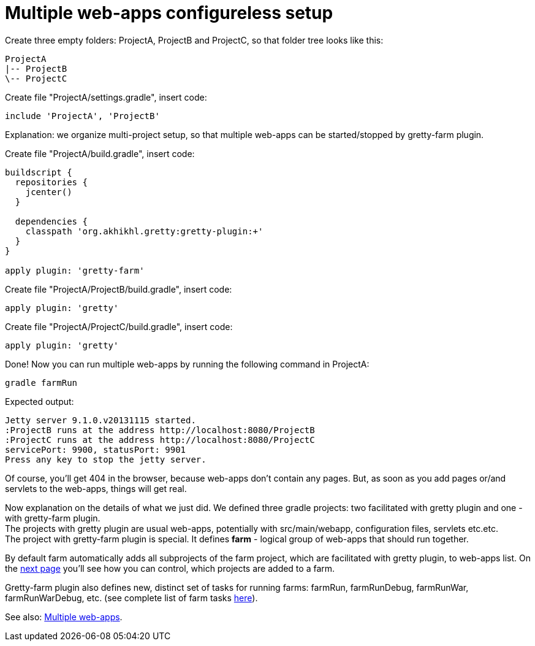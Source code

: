 = Multiple web-apps configureless setup

Create three empty folders: ProjectA, ProjectB and ProjectC, so that folder tree looks like this:

----
ProjectA
|-- ProjectB
\-- ProjectC
----

Create file "ProjectA/settings.gradle", insert code: 

[source,groovy]
----
include 'ProjectA', 'ProjectB'
----

Explanation: we organize multi-project setup, so that multiple web-apps can be started/stopped by gretty-farm plugin.

Create file "ProjectA/build.gradle", insert code:

[source,groovy]
----
buildscript {
  repositories {
    jcenter()
  }

  dependencies {
    classpath 'org.akhikhl.gretty:gretty-plugin:+'
  }
}

apply plugin: 'gretty-farm'
----

Create file "ProjectA/ProjectB/build.gradle", insert code:

[source,groovy]
----
apply plugin: 'gretty'
----

Create file "ProjectA/ProjectC/build.gradle", insert code:

[source,groovy]
----
apply plugin: 'gretty'
----

Done! Now you can run multiple web-apps by running the following command in ProjectA:

[source,bash]
----
gradle farmRun
----

Expected output:

----
Jetty server 9.1.0.v20131115 started.
:ProjectB runs at the address http://localhost:8080/ProjectB
:ProjectC runs at the address http://localhost:8080/ProjectC
servicePort: 9900, statusPort: 9901
Press any key to stop the jetty server.
----

Of course, you'll get 404 in the browser, because web-apps don't contain any pages. But, as soon as you add pages or/and servlets to the web-apps, things will get real.

Now explanation on the details of what we just did. We defined three gradle projects: two facilitated with gretty plugin and one - with gretty-farm plugin. +
The projects with gretty plugin are usual web-apps, potentially with src/main/webapp, configuration files, servlets etc.etc. +
The project with gretty-farm plugin is special. It defines *farm* - logical group of web-apps that should run together. 

By default farm automatically adds all subprojects of the farm project, which are facilitated with gretty plugin, to web-apps list. On the link:Configuring-default-farm[next page] you'll see how you can control, which projects are added to a farm.

Gretty-farm plugin also defines new, distinct set of tasks for running farms: farmRun, farmRunDebug, farmRunWar, farmRunWarDebug, etc. (see complete list of farm tasks link:Farm-tasks[here]).

See also: link:index#Multiple-web-apps[Multiple web-apps].
